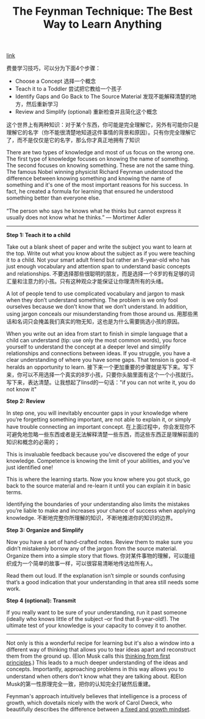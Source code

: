 #+title: The Feynman Technique: The Best Way to Learn Anything

[[https://www.farnamstreetblog.com/2012/04/learn-anything-faster-with-the-feynman-technique/?utm_source=wanqu.co&utm_campaign=Wanqu+Daily&utm_medium=website][link]] 

费曼学习技巧，可以分为下面4个步骤：
- Choose a Concept 选择一个概念
- Teach it to a Toddler 尝试把它教给一个孩子
- Identify Gaps and Go Back to The Source Material 发现不能解释清楚的地方，然后重新学习
- Review and Simplify (optional) 重新检查并且简化这个概念

这个世界上有两种知识：对于某个东西，你可能是完全理解它，另外有可能你只是理解它的名字（你不能很清楚地知道这件事情的背景和原因）。只有你完全理解它了，而不是仅仅是它的名字，那么你才真正地拥有了知识
#+BEGIN_VERSE
There are two types of knowledge and most of us focus on the wrong one. The first type of knowledge focuses on knowing the name of something. The second focuses on knowing something. These are not the same thing. The famous Nobel winning physicist Richard Feynman understood the difference between knowing something and knowing the name of something and it's one of the most important reasons for his success. In fact, he created a formula for learning that ensured he understood something better than everyone else.

“The person who says he knows what he thinks but cannot express it usually does not know what he thinks.” — Mortimer Adler
#+END_VERSE

-----
*Step 1: Teach it to a child*

Take out a blank sheet of paper and write the subject you want to learn at the top. Write out what you know about the subject as if you were teaching it to a child. Not your smart adult friend but rather an 8-year-old who has just enough vocabulary and attention span to understand basic concepts and relationships. 不要选择那些很聪明的朋友，而是选择一个8岁的有足够的词汇量和注意力的小孩。只有这种观众才能保证让你理清所有的头绪。

A lot of people tend to use complicated vocabulary and jargon to mask when they don’t understand something. The problem is we only fool ourselves because we don’t know that we don’t understand. In addition, using jargon conceals our misunderstanding from those around us. 用那些黑话和名词只会掩盖我们真实的物无知，这也是为什么需要挑选小孩的原因。

When you write out an idea from start to finish in simple language that a child can understand (tip: use only the most common words), you force yourself to understand the concept at a deeper level and simplify relationships and connections between ideas. If you struggle, you have a clear understanding of where you have some gaps. That tension is good –it heralds an opportunity to learn. 接下来一个更加重要的步骤就是写下来。写下来，你可以不用选择一个真实的8岁小孩，只要你头脑里面有这个一个小孩就行。写下来，表达清楚。让我想起了linsd的一句话："if you can not write it, you do not know it"

*Step 2: Review*

In step one, you will inevitably encounter gaps in your knowledge where you’re forgetting something important, are not able to explain it, or simply have trouble connecting an important concept. 在上面过程中，你会发现你不可避免地忽略一些东西或者是无法解释清楚一些东西，而这些东西正是理解前面的知识和概念的必需的；

This is invaluable feedback because you’ve discovered the edge of your knowledge. Competence is knowing the limit of your abilities, and you’ve just identified one! 

This is where the learning starts. Now you know where you got stuck, go back to the source material and re-learn it until you can explain it in basic terms.

Identifying the boundaries of your understanding also limits the mistakes you’re liable to make and increases your chance of success when applying knowledge. 不断地完整你所理解的知识，不断地推进你的知识的边界。

*Step 3: Organize and Simplify*

Now you have a set of hand-crafted notes. Review them to make sure you didn’t mistakenly borrow any of the jargon from the source material. Organize them into a simple story that flows. 你对某件事物的理解，可以能组织成为一个简单的故事一样，可以很容易清晰地传达给所有人。

Read them out loud. If the explanation isn’t simple or sounds confusing that’s a good indication that your understanding in that area still needs some work.

*Step 4 (optional): Transmit*

If you really want to be sure of your understanding, run it past someone (ideally who knows little of the subject –or find that 8-year-old!). The ultimate test of your knowledge is your capacity to convey it to another.

-----

Not only is this a wonderful recipe for learning but it's also a window into a different way of thinking that allows you to tear ideas apart and reconstruct them from the ground up. (Elon Musk calls this [[https://www.farnamstreetblog.com/2015/04/elon-musk-framework-thinking/][thinking from first principles]].) This leads to a much deeper understanding of the ideas and concepts. Importantly, approaching problems in this way allows you to understand when others don't know what they are talking about. 和Elon Musk的第一性原理完全一致，把你的认知完全打破然后重建。

Feynman's approach intuitively believes that intelligence is a process of growth, which dovetails nicely with the work of Carol Dweck, who beautifully describes the difference between [[https://www.farnamstreetblog.com/2015/03/carol-dweck-mindset/][a fixed and growth mindset]].
